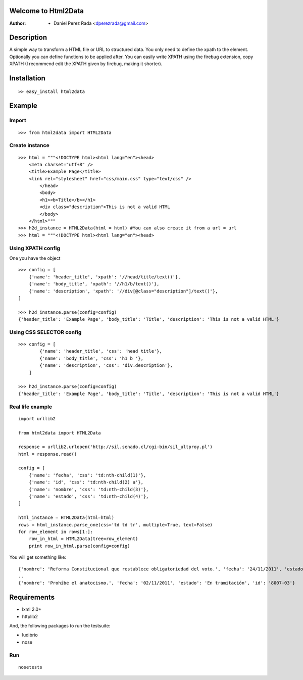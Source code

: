 .. -*- mode: rst; coding: utf-8 -*-

Welcome to Html2Data
====================

:Author: * Daniel Perez Rada <dperezrada@gmail.com>

Description
===========

A simple way to transform a HTML file or URL to structured data.  You only need to define the xpath to the element. Optionally you can define functions to be applied after. You can easily write XPATH using the firebug extension, copy XPATH (I recommend edit the XPATH given by firebug, making it shorter).

Installation
============

::

    >> easy_install html2data

Example
=======

Import
------

::

    >>> from html2data import HTML2Data

Create instance
---------------

::

    >>> html = """<!DOCTYPE html><html lang="en"><head>
        <meta charset="utf+8" />
        <title>Example Page</title>
        <link rel="stylesheet" href="css/main.css" type="text/css" />
            </head>
            <body>
            <h1><b>Title</b></h1>
            <div class="description">This is not a valid HTML
            </body>
        </html>"""
    >>> h2d_instance = HTML2Data(html = html) #You can also create it from a url = url
    >>> html = """<!DOCTYPE html><html lang="en"><head>

Using XPATH config
--------------------

One you have the object

::

    >>> config = [
        {'name': 'header_title', 'xpath': '//head/title/text()'},
        {'name': 'body_title', 'xpath': '//h1/b/text()'},
        {'name': 'description', 'xpath': '//div[@class="description"]/text()'},
    ]

    >>> h2d_instance.parse(config=config)
    {'header_title': 'Example Page', 'body_title': 'Title', 'description': 'This is not a valid HTML'}

Using CSS SELECTOR config
-------------------------

::

    >>> config = [
            {'name': 'header_title', 'css': 'head title'},
            {'name': 'body_title', 'css': 'h1 b '},
            {'name': 'description', 'css': 'div.description'},
        ]

    >>> h2d_instance.parse(config=config)
    {'header_title': 'Example Page', 'body_title': 'Title', 'description': 'This is not a valid HTML'}


Real life example
-----------------

::

    import urllib2

    from html2data import HTML2Data

    response = urllib2.urlopen('http://sil.senado.cl/cgi-bin/sil_ultproy.pl')
    html = response.read()

    config = [
        {'name': 'fecha', 'css': 'td:nth-child(1)'},
        {'name': 'id', 'css': 'td:nth-child(2) a'},
        {'name': 'nombre', 'css': 'td:nth-child(3)'},
        {'name': 'estado', 'css': 'td:nth-child(4)'},
    ]

    html_instance = HTML2Data(html=html)
    rows = html_instance.parse_one(css='td td tr', multiple=True, text=False)
    for row_element in rows[1:]:
        row_in_html = HTML2Data(tree=row_element)
        print row_in_html.parse(config=config)

You will get something like::

    {'nombre': 'Reforma Constitucional que restablece obligatoriedad del voto.', 'fecha': '24/11/2011', 'estado': 'En tramitación', 'id': '8062-07'}
    ..
    {'nombre': 'Prohíbe el anatocismo.', 'fecha': '02/11/2011', 'estado': 'En tramitación', 'id': '8007-03'}


Requirements
============

* lxml 2.0+
* httplib2

And, the following packages to run the testsuite:

* ludibrio
* nose

Run
---

::

    nosetests

